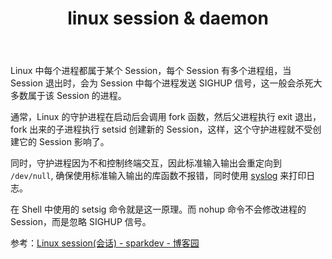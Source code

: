 :PROPERTIES:
:ID:       a0f238bd-1c2b-4916-a221-58bfefd6e2ce
:END:
#+TITLE: linux session & daemon

Linux 中每个进程都属于某个 Session，每个 Session 有多个进程组，当 Session 退出时，会为 Session 中每个进程发送 SIGHUP 信号，这一般会杀死大多数属于该 Session 的进程。

通常，Linux 的守护进程在启动后会调用 fork 函数，然后父进程执行 exit 退出，fork 出来的子进程执行 setsid 创建新的 Session，这样，这个守护进程就不受创建它的 Session 影响了。

同时，守护进程因为不和控制终端交互，因此标准输入输出会重定向到 =/dev/null=, 确保使用标准输入输出的库函数不报错，同时使用 [[id:6AB9C680-E889-44FA-B79F-A9356E05233E][syslog]] 来打印日志。

在 Shell 中使用的 setsig 命令就是这一原理。而 nohup 命令不会修改进程的 Session，而是忽略 SIGHUP 信号。

参考：[[https://www.cnblogs.com/sparkdev/p/12146305.html][Linux session(会话) - sparkdev - 博客园]]

